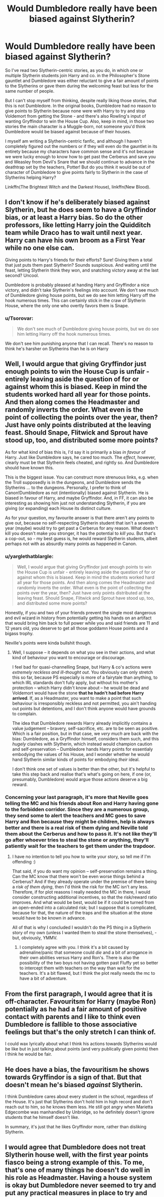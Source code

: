 #+TITLE: Would Dumbledore really have been biased against Slytherin?

* Would Dumbledore really have been biased against Slytherin?
:PROPERTIES:
:Author: SnobbishWizard
:Score: 21
:DateUnix: 1589943358.0
:DateShort: 2020-May-20
:FlairText: Discussion
:END:
So I've read two Slytherin-centric stories, as you do, in which one or multiple Slytherin students join Harry and co. in the Philosopher's Stone gauntlet and Dumbledore was either reluctant to give a fair amount of points to the Slytherins or gave them during the welcoming feast but less for the same number of people.

But I can't stop myself from thinking, despite really liking those stories, that this is not Dumbledore. In the original books, Dumbledore had no reason to give points to Slytherin because none were with Harry to try and stop Voldemort from getting the Stone - and there's also Rowling's input of wanting Gryffindor to win the House Cup. Also, keep in mind, in those two stories the main character is a Muggle-born, not someone you'd think Dumbledore would be biased against because of their houses.

I myself am writing a Slytherin-centric fanfic, and although I haven't completely figured out the numbers or if they will even do the gauntlet in its entirety because my characters have common sense and it's not because we were lucky enough to know how to get past the Cerberus and save you and Weasley from Devil's Snare that we should continue to advance in the deathtrap set by the teachers, Potter! But do you think it would be out of character of Dumbledore to give points fairly to Slytherin in the case of Slytherins helping Harry?

Linkffn(The Brightest Witch and the Darkest House), linkffn(New Blood).


** I don't know if he's deliberately biased against Slytherin, but he does seem to have a Gryffindor bias, or at least a Harry bias. So do the other professors, like letting Harry join the Quidditch team while Draco has to wait until next year. Harry can have his own broom as a First Year while no one else can.

Giving points to Harry's friends for their efforts? Sure! Giving them a total that just puts them past Slytherin? Sounds suspicious. And waiting until the feast, letting Slytherin think they won, and snatching victory away at the last second? Uncool.

Dumbledore is probably pleased at handing Harry and Gryffindor a nice victory, and didn't take Slytherin's feelings into account. We don't see much of Dumbledore giving house points, but we do see him letting Harry off the hook numerous times. This can certainly stick in the craw of Slytherin House, where the only one who overtly favors them is Snape.
:PROPERTIES:
:Author: RunsLikeaSnail
:Score: 28
:DateUnix: 1589946023.0
:DateShort: 2020-May-20
:END:

*** u/Tsorovar:
#+begin_quote
  We don't see much of Dumbledore giving house points, but we do see him letting Harry off the hook numerous times.
#+end_quote

We don't see him punishing anyone that I can recall. There's no reason to think he's harsher on Slytherins than he is on Harry
:PROPERTIES:
:Author: Tsorovar
:Score: 12
:DateUnix: 1589954514.0
:DateShort: 2020-May-20
:END:


** Well, I would argue that giving Gryffindor just enough points to win the House Cup is unfair - entirely leaving aside the question of for or against whom this is biased. Keep in mind the students worked hard all year for those points. And then along comes the Headmaster and randomly inverts the order. What even is the point of collecting the points over the year, then? Just have only points distributed at the leaving feast. Should Snape, Flitwick and Sprout have stood up, too, and distributed some more points?

As for what kind of bias this is, I'd say it is primarily a bias /in favour/ of Harry. Just like Dumbledore says, he cared too much. The /effect/, however, clearly must be that Slytherin feels cheated, and rightly so. And Dumbledore should have known this.

This is the biggest issue. You can construct more strenuous links, e.g. when the Troll supposedly is in the dungeons, and Dumbledore sends the Slytherins ... to the dungeons. Personally, I prefer to think of Canon!Dumbledore as not (intentionally) biased against Slytherin. He is biased in favour of Harry, and maybe Gryffindor. And, in FF, it can also be interesting as showing him just not understanding Slytherin, if you are giving (or expanding) each House its distinct culture.

As for your question, my favourite answer is that there aren't any points to give out, because no self-respecting Slytherin student that isn't a seventh year (maybe) would try to get past a Cerberus for any reason. What doesn't kill you doesn't make you stronger, it has the potential to /kill you/. But that's a cop-out, so - my best guess is, he would reward Slytherin students, albeit perhaps not with as absurdly many points as happened in Canon.
:PROPERTIES:
:Author: Sescquatch
:Score: 12
:DateUnix: 1589949178.0
:DateShort: 2020-May-20
:END:

*** u/yarglethatblargle:
#+begin_quote
  Well, I would argue that giving Gryffindor just enough points to win the House Cup is unfair - entirely leaving aside the question of for or against whom this is biased. Keep in mind the students worked hard all year for those points. And then along comes the Headmaster and randomly inverts the order. What even is the point of collecting the points over the year, then? Just have only points distributed at the leaving feast. Should Snape, Flitwick and Sprout have stood up, too, and distributed some more points?
#+end_quote

Honestly, if you and two of your friends prevent the single most dangerous and evil wizard in history from potentially getting his hands on an artifact that would bring him back to full power while you and said friends are 11 and 12 years old, you deserve to get all those goddamn House points and a bigass trophy.

Neville's points were kinda bullshit though.
:PROPERTIES:
:Author: yarglethatblargle
:Score: 11
:DateUnix: 1589964187.0
:DateShort: 2020-May-20
:END:

**** Well, I suppose -- it depends on what you see in their actions, and what kind of behaviour you want to encourage or discourage.

I feel bad for quasi-channelling Snape, but Harry & co's actions were /extremely reckless and ill-thought out/. You obviously can only stretch this so far, because PS especially is more of a fairytale than anything, to which IRL standards don't fully apply, but without his mother's protection -- which Harry didn't know about -- he would be dead and Voldemort would have the stone *that he hadn't had before Harry arrived*. If, as a Headmaster, you want to make a point that such behaviour is irresponsibly reckless and not permitted, you ain't handing out points but detentions, and I don't think anyone would have grounds to complain.

The idea that Dumbledore rewards Harry already implicitly contains a value judgement -- bravery, self-sacrifice, etc. are to be seen as positive. Which is a fair position, but in that case, we /very much/ are back with the bias: Dumbledore, as a Gryffindor himself, considers them such, and this /hugely/ clashes with Slytherin, which instead would champion caution and self-preservation -- Dumbledore hands Harry points for essentialy embodying the values of his House, and I wonder whether he would hand Slytherin similar kinds of points for embodying /their/ ideal.

I don't think one set of values is better than the other, but it's helpful to take this step back and realise that's what's going on here, if one (or, presumably, Dumbledore) would argue those actions deserve a big reward.
:PROPERTIES:
:Author: Sescquatch
:Score: 6
:DateUnix: 1589988214.0
:DateShort: 2020-May-20
:END:


*** Concerning your last paragraph, it's more that Neville goes telling the MC and his friends about Ron and Harry having gone to the forbidden corridor. Since they are a numerous group, they send some to alert the teachers and MC goes to save Harry and Ron because they might be children, help is always better and there is a real risk of them dying and Neville told them about the Cerberus and how to pass it. It's not like they'll go after whoever tries to steal the stone or anything, they'll patiently wait for the teachers to get them under the trapdoor.
:PROPERTIES:
:Author: SnobbishWizard
:Score: -1
:DateUnix: 1589951177.0
:DateShort: 2020-May-20
:END:

**** I have no intention to tell you how to write your story, so tell me if I'm offending :)

That said, if you do want my opinion -- self-preservation remains a thing. Can the MC know that there won't be even worse things behind a Cerberus? And if they already operate under the premise of there being a /risk of them dying/, then I'd think the risk for the MC isn't any less. Therefore, if for plot reasons I really needed the MC in there, I would consider constructing additional incentives, so that the risk/reward ratio improves. And what would be best, would be if it could be turned from an open-ended into a calculated risk; but I suppose that is complicated, because for that, the nature of the traps and the situation at the stone would have to be known in advance.

All of that is why I concluded I wouldn't do the PS thing in a Slytherin story of my own (unless I wanted them to steal the stone themselves), - but, obviously, YMMV.
:PROPERTIES:
:Author: Sescquatch
:Score: 3
:DateUnix: 1589952592.0
:DateShort: 2020-May-20
:END:

***** I completely agree with you. I think it's a bit caused by adrenaline/panic that someone could /die/ and a bit of arrogance in their own abilities versus Harry and Ron's. There is also the possibility of the two boys not having gotten past Fluffy yet so better to intercept them with teachers on the way than wait for the teachers. It's a bit flawed, but I think the plot really needs the mc to have a bit of adventure.
:PROPERTIES:
:Author: SnobbishWizard
:Score: 2
:DateUnix: 1589953219.0
:DateShort: 2020-May-20
:END:


** From the first paragraph, I would agree that it is off-character. Favouritsm for Harry (maybe Ron) potentially as he had a fair amount of positive contact with parents and I like to think even Dumbledore is fallible to those associative feelings but that's the only stretch I can think of.

I could wax lyrically about what I think his actions towards Slytherins would be like but in just talking about points (and very publically given points) then I think he would be fair.
:PROPERTIES:
:Author: marz_o
:Score: 4
:DateUnix: 1589944825.0
:DateShort: 2020-May-20
:END:


** He does have a bias, the favouritism he shows towards Gryffindor is a sign of that. But that doesn't mean he's biased /against/ Slytherin.

I think Dumbledore cares about every student in the school, regardless of the House. It's just that Slytherins don't hold him in high record and don't reach out to him, so he knows them less. He still got angry when Marietta Edgecombe was manhandled by Unbridge, so he definitely doesn't ignore students that he himself doesn't like.

In summary, it's just that he likes Gryffindor more, rather than disliking Slytherin.
:PROPERTIES:
:Author: Freenore
:Score: 5
:DateUnix: 1589991064.0
:DateShort: 2020-May-20
:END:


** I would agree that Dumbledore does not treat Slytherin house well, with the first year points fiasco being a strong example of this. To me, that's one of many things he doesn't do well in his role as Headmaster. Having a house system is okay but Dumbledore never seemed to try and put any practical measures in place to try and deal with the more toxic elements of house rivalry. A great pity he never gave up his other jobs and focused full time on making Hogwarts the best school it could be,
:PROPERTIES:
:Author: snuffly22
:Score: 3
:DateUnix: 1589998497.0
:DateShort: 2020-May-20
:END:


** It depends on the Dumbledore you're writing and the situation of the story. Who're the Slytherins in question? Would it be out of place for Dumbles not to give Draco points for helping Harry? Depends on several other factors, what's Dumbles motivation in the story? Even if Dumbles does give them points would he give them the same amount of points? Less points? "50 pts for Neville for sticking up to your friends 2 pts for Draco for solving a witty chess match." Dumbledore would absolutely not want Harry to be friends with Draco or Theodore. To what extent would he try and break that friendship, I could see Dumbledore being petty and not giving as many points. He would give them a couple just so he doesn't have to hear shit from the board of governors (ie Lucius)
:PROPERTIES:
:Author: DarkLordRowan
:Score: 3
:DateUnix: 1589950256.0
:DateShort: 2020-May-20
:END:

*** No Death Eater spawn, you can be sure of that. An OC from France (ancient bylaw about living relatives shenanigans are used by the OC and this is done because of all his few friends he made before school are going there (I really delve into the obligatory multinational aspect of being pure-blood in the twentieth century)), Daphne Greengrass, Tracey Davis and a Fawley OC to make the year a tad bigger and because of reasons I honestly forgot. One day she was simply this name there at a social dinner so MC could talk with people of his age and the other day (in real life) she suddenly became a character with a backstory and part of the extended dramatis personae: all moderates with progressive tendencies or progressives with moderate tendencies from a social class that demands a certain respect towards traditions to survive.
:PROPERTIES:
:Author: SnobbishWizard
:Score: 4
:DateUnix: 1589951845.0
:DateShort: 2020-May-20
:END:


** [[https://www.fanfiction.net/s/11280068/1/][*/The Brightest Witch and the Darkest House/*]] by [[https://www.fanfiction.net/u/5244847/Belial666][/Belial666/]]

#+begin_quote
  What happens if the 'brightest witch of her age' is very different than Hermione? Would there be a golden trio? Would the fate of Britain be brighter, darker or unchanged? What is dark and what is evil and how much do choices matter? Slow break from canon initially, full break at book 3. Lots of magic, action, reasonably competent Harry and friends, PoV is potential dark witch.
#+end_quote

^{/Site/:} ^{fanfiction.net} ^{*|*} ^{/Category/:} ^{Harry} ^{Potter} ^{*|*} ^{/Rated/:} ^{Fiction} ^{T} ^{*|*} ^{/Chapters/:} ^{78} ^{*|*} ^{/Words/:} ^{272,688} ^{*|*} ^{/Reviews/:} ^{740} ^{*|*} ^{/Favs/:} ^{1,261} ^{*|*} ^{/Follows/:} ^{954} ^{*|*} ^{/Updated/:} ^{12/19/2015} ^{*|*} ^{/Published/:} ^{5/29/2015} ^{*|*} ^{/Status/:} ^{Complete} ^{*|*} ^{/id/:} ^{11280068} ^{*|*} ^{/Language/:} ^{English} ^{*|*} ^{/Genre/:} ^{Adventure/Supernatural} ^{*|*} ^{/Characters/:} ^{OC,} ^{Harry} ^{P.,} ^{Neville} ^{L.,} ^{Daphne} ^{G.} ^{*|*} ^{/Download/:} ^{[[http://www.ff2ebook.com/old/ffn-bot/index.php?id=11280068&source=ff&filetype=epub][EPUB]]} ^{or} ^{[[http://www.ff2ebook.com/old/ffn-bot/index.php?id=11280068&source=ff&filetype=mobi][MOBI]]}

--------------

[[https://www.fanfiction.net/s/13051824/1/][*/New Blood/*]] by [[https://www.fanfiction.net/u/494464/artemisgirl][/artemisgirl/]]

#+begin_quote
  Sorted into Slytherin with the whisper of prophecy around her, Hermione refuses to bow down to the blood prejudices that poison the wizarding world. Carving her own path forward, Hermione chooses to make her own destiny, not as a Muggleborn, a halfblood, or as a pureblood... but as a New Blood, and everything the mysterious term means. ((Short chapters, done scene by scene))
#+end_quote

^{/Site/:} ^{fanfiction.net} ^{*|*} ^{/Category/:} ^{Harry} ^{Potter} ^{*|*} ^{/Rated/:} ^{Fiction} ^{T} ^{*|*} ^{/Chapters/:} ^{166} ^{*|*} ^{/Words/:} ^{330,230} ^{*|*} ^{/Reviews/:} ^{16,223} ^{*|*} ^{/Favs/:} ^{4,063} ^{*|*} ^{/Follows/:} ^{5,516} ^{*|*} ^{/Updated/:} ^{12h} ^{*|*} ^{/Published/:} ^{8/31/2018} ^{*|*} ^{/id/:} ^{13051824} ^{*|*} ^{/Language/:} ^{English} ^{*|*} ^{/Genre/:} ^{Adventure/Romance} ^{*|*} ^{/Characters/:} ^{Harry} ^{P.,} ^{Hermione} ^{G.,} ^{Draco} ^{M.,} ^{Blaise} ^{Z.} ^{*|*} ^{/Download/:} ^{[[http://www.ff2ebook.com/old/ffn-bot/index.php?id=13051824&source=ff&filetype=epub][EPUB]]} ^{or} ^{[[http://www.ff2ebook.com/old/ffn-bot/index.php?id=13051824&source=ff&filetype=mobi][MOBI]]}

--------------

*FanfictionBot*^{2.0.0-beta} | [[https://github.com/tusing/reddit-ffn-bot/wiki/Usage][Usage]]
:PROPERTIES:
:Author: FanfictionBot
:Score: 2
:DateUnix: 1589943379.0
:DateShort: 2020-May-20
:END:


** Dumbeldore can read minds, just by looking into your characters eyes he can judge if they deserve a reward. I dont really think he cares about house affiliation over individuals.
:PROPERTIES:
:Author: aAlouda
:Score: 2
:DateUnix: 1589972659.0
:DateShort: 2020-May-20
:END:


** Dumbledore is bias because he is a gryffindore himself. Add to that the he was the former Head of the house. He is not the ionly profesor that is seemingly bias to his house, dont forget Snape. We can really see it in his difficult classes. Slytherin are the ones who takes majority in his class. And his blatant grades to Hermione (the only class that she received EXcede Expectations all are O's). Slughorn even stated it when he return as the potions master at hogwarts.

Dumbledor and Snape are not the only ones who favor their house. Hagrid is also, I would say too "pro gryffindor" "anti Slytherin: (maybe because of Voldemorts doing in his school days). The low key one is also Mcgonagall with her favoritism with Hermione. My theory with this is because the two are alike, they both saw their academics highly.
:PROPERTIES:
:Author: MC22222
:Score: 1
:DateUnix: 1589972356.0
:DateShort: 2020-May-20
:END:


** But I am also suspisious with the headmaster's blatant favoritism with Harry / Golden trio / Gryffindors. I read this obe fanfic, i forgot what this name, where the slytherin students felt betrayed by Snape's double crossing of Voldemort. Its not because they support him but its becauese instead of them the slytherins Snape helped and saved their rival the griffindores. (Backstory/// After their defeat from gryffibdores in the housecup(harry's 1st yr)after Dumbledore making feast in the great hall for his fav house Snape when they return in their dungeon gave them a feast and said "from the time Harry Potter entered Hogwarts Slytherin will be bound to lose, no matter how hard you all work and study, Gryffindor in destined to be first place" somewhere along those lines. The students saw snape as their pillar in Slytherin hating hogwarts but when the last war happened they felt betrayed. And the aftermath results in Slytherin being painted more badly than it ever was.

Imo, Harry would be just be a nobody as neville was if his parents werent killed. He became a powerful because of Voldermorts soul inside him. Neville would be the one would be called a the Boy Who Lived because of the tragedy that happened on his parents.
:PROPERTIES:
:Author: MC22222
:Score: 1
:DateUnix: 1589973292.0
:DateShort: 2020-May-20
:END:


** I remember Dumbledore in the books just being bias in general. Like he lets the twins prank all the time, and if I remember right he let the marauders prank all the time as well. I mean there is pranking and there is vandalism, I do believe blowing up toilets or removing them would result in a strong discipline to curb such behaver but that never happens as far as we know. He allowed Harry to join quidditch in his first year which apparently hasn't been done for like a century before that. He allowed Hermione to have a time turner. The final example of his bias is with Malfoy and letting him run around doing death eater stuff all of HBP.

While most people just draw the idea Dumbledore is biased to Gryffindor due to the many examples one can pull from the books. But I think he is just a biased individual who likes to play people like chess all in the name of the 'greater good' to make himself feel better.

As for your case, I am sure Dumbledore would be biased towards Harry favor. And would make sense for him to treat Harry and his friends as biased as he treats those he favors normally. The only time I see this subverted is when Harry's personality was like Voldemort's or Dumbledore was just straight-up evil and manipulative and didn't like Harry straying from the script.
:PROPERTIES:
:Author: PhantomKeeperQazs
:Score: -2
:DateUnix: 1589945482.0
:DateShort: 2020-May-20
:END:

*** Except that Tom Riddle, Bartemius Crouch Jr and Percy Weasley would also have had time-turner since they all had twelve O.W.L.s and two of those were under Dumbledore's tutelage as Headmaster and the other one was while his time as Deputy-Headmaster, which I think would have allowed him any say in the subject if the Headteacher and his deputy had any say in this. It seems that time-turners are given out if the student's grades and the Head of House allow it and then the Ministry gives it. The student must be gifted, but that's just it, these three students were as gifted if not more than Hermione and two of those were in Slytherin (at least we think Crouch was, but I think its kind of implied because he's a Death Eater that he's Slytherin).

I also don't think its really fair to consider the twins and the Marauders being pranksters evidence of Dumbledore being biased. Almost every good character we hear about is either Gryffindor, has an unknown house or in some very rare case is explicitly from another house. So, of course, we wouldn't hear about non-Gryffindor pranksters.
:PROPERTIES:
:Author: SnobbishWizard
:Score: 7
:DateUnix: 1589946372.0
:DateShort: 2020-May-20
:END:

**** u/DarkLordRowan:
#+begin_quote
  Except that Tom Riddle, Bartemius Crouch Jr and Percy Weasley would also have had time-turner since they all had twelve O.W.L.s a
#+end_quote

This is actually very open to speculation. Perhaps the credits where different? JKR said that "Hermione gave back the only time-turner to ever enter Hogwarts" Does that mean Dumbledore always had one for a long time and let random students use it? Or does it mean he only got one for Hermione? Hermione's accomplishments seem less impressive if she had to use a time turner and no one else did...
:PROPERTIES:
:Author: DarkLordRowan
:Score: 3
:DateUnix: 1589953942.0
:DateShort: 2020-May-20
:END:


**** Fair point the O.W.L.S. that could be the cause for sure. I yeah I agree with Crouch, most Death Eaters are implied to be Slytherin because its the 'evil' house.

In the cause of pranksters, I am not arguing Dumbledore is biased to only Gryffindor pranksters. I am just saying he is biased to people he likes or feels deserves his attention. Maybe a better example would be Remus Lupin with Dumbledore allowing a werewolf into school as a student and a teacher later on. It could be seen as Dumbledore being benevolent but due to their being no mention of other werewolves in Harry's year or amongst the teaching staff could also be seen as bias.
:PROPERTIES:
:Author: PhantomKeeperQazs
:Score: 2
:DateUnix: 1589948224.0
:DateShort: 2020-May-20
:END:


** Have been? At the end of the first year he destroyed any chance of Slytherin students joining his little chicken club - he stripped them of the house cup without any concern, turning them entirely against Harry. He basically signaled he was not their headmaster at all - much like Trump likes to do shit to signal he's only president for his favorites. Dumbledore ran the school like a fiefdom; he kept his door shut to everyone but his favorites, and they were always Gryffs.

There was no reason to give points to Gryffindor. No reason to award just enough points to really, really stick it to 1/4th of the school. His grandstanding cost the school dearly in good will towards the Light, and directly violated everything the Hat was trying to encourage.

Now there's a fic I haven't read - the Hat relieving Dumbledore for being self-involved obsessive who used the school for his own purposes.
:PROPERTIES:
:Author: hereiamtosavetheday_
:Score: -3
:DateUnix: 1589960707.0
:DateShort: 2020-May-20
:END:
